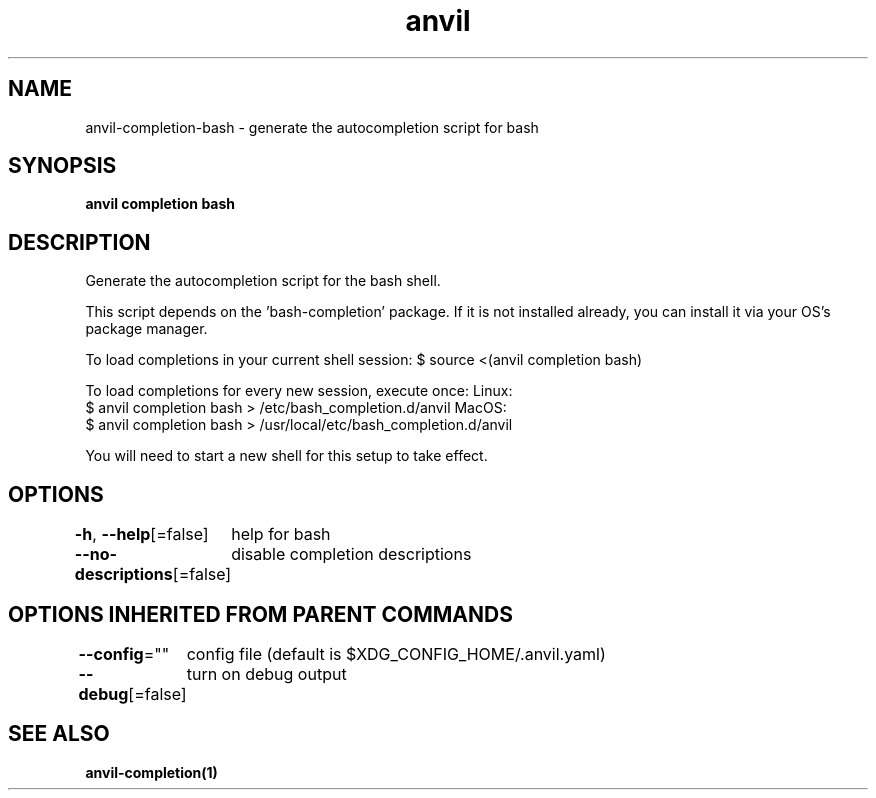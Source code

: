 .nh
.TH "anvil" "1" "Oct 2021" "Auto generated by spf13/cobra" ""

.SH NAME
.PP
anvil\-completion\-bash \- generate the autocompletion script for bash


.SH SYNOPSIS
.PP
\fBanvil completion bash\fP


.SH DESCRIPTION
.PP
Generate the autocompletion script for the bash shell.

.PP
This script depends on the 'bash\-completion' package.
If it is not installed already, you can install it via your OS's package manager.

.PP
To load completions in your current shell session:
$ source <(anvil completion bash)

.PP
To load completions for every new session, execute once:
Linux:
  $ anvil completion bash > /etc/bash\_completion.d/anvil
MacOS:
  $ anvil completion bash > /usr/local/etc/bash\_completion.d/anvil

.PP
You will need to start a new shell for this setup to take effect.


.SH OPTIONS
.PP
\fB\-h\fP, \fB\-\-help\fP[=false]
	help for bash

.PP
\fB\-\-no\-descriptions\fP[=false]
	disable completion descriptions


.SH OPTIONS INHERITED FROM PARENT COMMANDS
.PP
\fB\-\-config\fP=""
	config file (default is $XDG\_CONFIG\_HOME/.anvil.yaml)

.PP
\fB\-\-debug\fP[=false]
	turn on debug output


.SH SEE ALSO
.PP
\fBanvil\-completion(1)\fP
